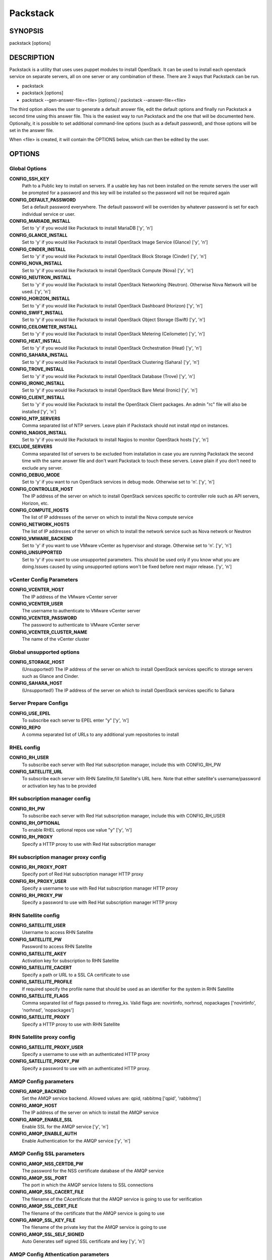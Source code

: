 ﻿=========
Packstack
=========

SYNOPSIS
========

packstack [options]

DESCRIPTION
===========

Packstack is a utility that uses uses puppet modules to install OpenStack. It can be used to install each openstack service on separate servers, all on one server or any combination of these. There are 3 ways that Packstack can be run.

- packstack
- packstack [options]
- packstack --gen-answer-file=<file> [options] / packstack --answer-file=<file>

The third option allows the user to generate a default answer file, edit the default options and finally run Packstack a second time using this answer file. This is the easiest way to run Packstack and the one that will be documented here. Optionally, it is possible to set additional command-line options (such as a default password), and those options will be set in the answer file.

When <file> is created, it will contain the OPTIONS below, which can then be edited by the user.

OPTIONS
=======

Global Options
--------------

**CONFIG_SSH_KEY**
    Path to a Public key to install on servers. If a usable key has not been installed on the remote servers the user will be prompted for a password and this key will be installed so the password will not be required again

**CONFIG_DEFAULT_PASSWORD**
    Set a default password everywhere. The default password will be overriden by whatever password is set for each individual service or user.

**CONFIG_MARIADB_INSTALL**
    Set to 'y' if you would like Packstack to install MariaDB ['y', 'n']

**CONFIG_GLANCE_INSTALL**
    Set to 'y' if you would like Packstack to install OpenStack Image Service (Glance) ['y', 'n']

**CONFIG_CINDER_INSTALL**
    Set to 'y' if you would like Packstack to install OpenStack Block Storage (Cinder) ['y', 'n']

**CONFIG_NOVA_INSTALL**
    Set to 'y' if you would like Packstack to install OpenStack Compute (Nova) ['y', 'n']

**CONFIG_NEUTRON_INSTALL**
    Set to 'y' if you would like Packstack to install OpenStack Networking (Neutron). Otherwise Nova Network will be used. ['y', 'n']

**CONFIG_HORIZON_INSTALL**
    Set to 'y' if you would like Packstack to install OpenStack Dashboard (Horizon) ['y', 'n']

**CONFIG_SWIFT_INSTALL**
    Set to 'y' if you would like Packstack to install OpenStack Object Storage (Swift) ['y', 'n']

**CONFIG_CEILOMETER_INSTALL**
    Set to 'y' if you would like Packstack to install OpenStack Metering (Ceilometer) ['y', 'n']

**CONFIG_HEAT_INSTALL**
    Set to 'y' if you would like Packstack to install OpenStack Orchestration (Heat) ['y', 'n']

**CONFIG_SAHARA_INSTALL**
    Set to 'y' if you would like Packstack to install OpenStack Clustering (Sahara) ['y', 'n']

**CONFIG_TROVE_INSTALL**
    Set to 'y' if you would like Packstack to install OpenStack Database (Trove) ['y', 'n']

**CONFIG_IRONIC_INSTALL**
    Set to 'y' if you would like Packstack to install OpenStack Bare Metal (Ironic) ['y', 'n']

**CONFIG_CLIENT_INSTALL**
    Set to 'y' if you would like Packstack to install the OpenStack Client packages. An admin "rc" file will also be installed ['y', 'n']

**CONFIG_NTP_SERVERS**
    Comma separated list of NTP servers. Leave plain if Packstack should not install ntpd on instances.

**CONFIG_NAGIOS_INSTALL**
    Set to 'y' if you would like Packstack to install Nagios to monitor OpenStack hosts ['y', 'n']

**EXCLUDE_SERVERS**
    Comma separated list of servers to be excluded from installation in case you are running Packstack the second time with the same answer file and don't want Packstack to touch these servers. Leave plain if you don't need to exclude any server.

**CONFIG_DEBUG_MODE**
    Set to 'y' if you want to run OpenStack services in debug mode. Otherwise set to 'n'. ['y', 'n']

**CONFIG_CONTROLLER_HOST**
    The IP address of the server on which to install OpenStack services specific to controller role such as API servers, Horizon, etc.

**CONFIG_COMPUTE_HOSTS**
    The list of IP addresses of the server on which to install the Nova compute service

**CONFIG_NETWORK_HOSTS**
    The list of IP addresses of the server on which to install the network service such as Nova network or Neutron

**CONFIG_VMWARE_BACKEND**
    Set to 'y' if you want to use VMware vCenter as hypervisor and storage. Otherwise set to 'n'. ['y', 'n']

**CONFIG_UNSUPPORTED**
    Set to 'y' if you want to use unsupported parameters. This should be used only if you know what you are doing.Issues caused by using unsupported options won't be fixed before next major release. ['y', 'n']

vCenter Config Parameters
-------------------------

**CONFIG_VCENTER_HOST**
    The IP address of the VMware vCenter server

**CONFIG_VCENTER_USER**
    The username to authenticate to VMware vCenter server

**CONFIG_VCENTER_PASSWORD**
    The password to authenticate to VMware vCenter server

**CONFIG_VCENTER_CLUSTER_NAME**
    The name of the vCenter cluster

Global unsupported options
--------------------------

**CONFIG_STORAGE_HOST**
    (Unsupported!) The IP address of the server on which to install OpenStack services specific to storage servers such as Glance and Cinder.

**CONFIG_SAHARA_HOST**
    (Unsupported!) The IP address of the server on which to install OpenStack services specific to Sahara

Server Prepare Configs
-----------------------

**CONFIG_USE_EPEL**
    To subscribe each server to EPEL enter "y" ['y', 'n']

**CONFIG_REPO**
    A comma separated list of URLs to any additional yum repositories to install

RHEL config
-----------

**CONFIG_RH_USER**
    To subscribe each server with Red Hat subscription manager, include this with CONFIG_RH_PW

**CONFIG_SATELLITE_URL**
    To subscribe each server with RHN Satellite,fill Satellite's URL here. Note that either satellite's username/password or activation key has to be provided

RH subscription manager config
------------------------------

**CONFIG_RH_PW**
    To subscribe each server with Red Hat subscription manager, include this with CONFIG_RH_USER

**CONFIG_RH_OPTIONAL**
    To enable RHEL optional repos use value "y" ['y', 'n']

**CONFIG_RH_PROXY**
    Specify a HTTP proxy to use with Red Hat subscription manager

RH subscription manager proxy config
------------------------------------

**CONFIG_RH_PROXY_PORT**
    Specify port of Red Hat subscription manager HTTP proxy

**CONFIG_RH_PROXY_USER**
    Specify a username to use with Red Hat subscription manager HTTP proxy

**CONFIG_RH_PROXY_PW**
    Specify a password to use with Red Hat subscription manager HTTP proxy

RHN Satellite config
--------------------

**CONFIG_SATELLITE_USER**
    Username to access RHN Satellite

**CONFIG_SATELLITE_PW**
    Password to access RHN Satellite

**CONFIG_SATELLITE_AKEY**
    Activation key for subscription to RHN Satellite

**CONFIG_SATELLITE_CACERT**
    Specify a path or URL to a SSL CA certificate to use

**CONFIG_SATELLITE_PROFILE**
    If required specify the profile name that should be used as an identifier for the system in RHN Satellite

**CONFIG_SATELLITE_FLAGS**
    Comma separated list of flags passed to rhnreg_ks. Valid flags are: novirtinfo, norhnsd, nopackages ['novirtinfo', 'norhnsd', 'nopackages']

**CONFIG_SATELLITE_PROXY**
    Specify a HTTP proxy to use with RHN Satellite

RHN Satellite proxy config
--------------------------

**CONFIG_SATELLITE_PROXY_USER**
    Specify a username to use with an authenticated HTTP proxy

**CONFIG_SATELLITE_PROXY_PW**
    Specify a password to use with an authenticated HTTP proxy.

AMQP Config parameters
----------------------

**CONFIG_AMQP_BACKEND**
    Set the AMQP service backend. Allowed values are: qpid, rabbitmq ['qpid', 'rabbitmq']

**CONFIG_AMQP_HOST**
    The IP address of the server on which to install the AMQP service

**CONFIG_AMQP_ENABLE_SSL**
    Enable SSL for the AMQP service ['y', 'n']

**CONFIG_AMQP_ENABLE_AUTH**
    Enable Authentication for the AMQP service ['y', 'n']

AMQP Config SSL parameters
--------------------------

**CONFIG_AMQP_NSS_CERTDB_PW**
    The password for the NSS certificate database of the AMQP service

**CONFIG_AMQP_SSL_PORT**
    The port in which the AMQP service listens to SSL connections

**CONFIG_AMQP_SSL_CACERT_FILE**
    The filename of the CAcertificate that the AMQP service is going to use for verification

**CONFIG_AMQP_SSL_CERT_FILE**
    The filename of the certificate that the AMQP service is going to use

**CONFIG_AMQP_SSL_KEY_FILE**
    The filename of the private key that the AMQP service is going to use

**CONFIG_AMQP_SSL_SELF_SIGNED**
    Auto Generates self signed SSL certificate and key ['y', 'n']

AMQP Config Athentication parameters
------------------------------------

**CONFIG_AMQP_AUTH_USER**
    User for amqp authentication

**CONFIG_AMQP_AUTH_PASSWORD**
    Password for user authentication ['y', 'n']

MariaDB Config parameters
-------------------------

**CONFIG_MARIADB_HOST**
    The IP address of the server on which to install MariaDB or IP address of DB server to use if MariaDB installation was not selected

**CONFIG_MARIADB_USER**
    Username for the MariaDB admin user

**CONFIG_MARIADB_PW**
    Password for the MariaDB admin user

Keystone Config parameters
--------------------------

**CONFIG_KEYSTONE_DB_PW**
    The password to use for the Keystone to access DB

**CONFIG_KEYSTONE_REGION**
    Region name

**CONFIG_KEYSTONE_ADMIN_TOKEN**
    The token to use for the Keystone service api

**CONFIG_KEYSTONE_ADMIN_USERNAME**
    User name for the Identity service 'admin' user.  Defaults to 'admin'.

**CONFIG_KEYSTONE_ADMIN_PW**
    The password to use for the Keystone admin user

**CONFIG_KEYSTONE_ADMIN_EMAIL**
    Email address for the Identity service 'admin' user.  Defaults to 'root@localhost'.

**CONFIG_KEYSTONE_DEMO_PW**
    The password to use for the Keystone demo user

**CONFIG_KEYSTONE_API_VERSION**
    Keystone API version string ['v2.0', 'v3']

**CONFIG_KEYSTONE_TOKEN_FORMAT**
    Keystone token format. Use either UUID or PKI ['UUID', 'PKI']

**CONFIG_KEYSTONE_SERVICE_NAME**
    Name of service to use to run keystone (keystone or httpd) ['keystone', 'httpd']

**CONFIG_KEYSTONE_IDENTITY_BACKEND**
    Type of identity backend (sql or ldap) ['sql', 'ldap']

Keystone LDAP Identity Backend Config parameters
------------------------------------------------

**CONFIG_KEYSTONE_LDAP_URL**
    Keystone LDAP backend URL

**CONFIG_KEYSTONE_LDAP_USER_DN**
    Keystone LDAP backend user DN.  Used to bind to the LDAP server when the LDAP server does not allow anonymous authentication.

**CONFIG_KEYSTONE_LDAP_USER_PASSWORD**
    Keystone LDAP backend password for user DN

**CONFIG_KEYSTONE_LDAP_SUFFIX**
    Keystone LDAP backend base suffix

**CONFIG_KEYSTONE_LDAP_QUERY_SCOPE**
    Keystone LDAP backend query scope (base, one, sub) ['base', 'one', 'sub']

**CONFIG_KEYSTONE_LDAP_PAGE_SIZE**
    Keystone LDAP backend query page size

**CONFIG_KEYSTONE_LDAP_USER_SUBTREE**
    Keystone LDAP backend user subtree

**CONFIG_KEYSTONE_LDAP_USER_FILTER**
    Keystone LDAP backend user query filter

**CONFIG_KEYSTONE_LDAP_USER_OBJECTCLASS**
    Keystone LDAP backend user objectclass

**CONFIG_KEYSTONE_LDAP_USER_ID_ATTRIBUTE**
    Keystone LDAP backend user ID attribute

**CONFIG_KEYSTONE_LDAP_USER_NAME_ATTRIBUTE**
    Keystone LDAP backend user name attribute

**CONFIG_KEYSTONE_LDAP_USER_MAIL_ATTRIBUTE**
    Keystone LDAP backend user email address attribute

**CONFIG_KEYSTONE_LDAP_USER_ENABLED_ATTRIBUTE**
    Keystone LDAP backend user enabled attribute

**CONFIG_KEYSTONE_LDAP_USER_ENABLED_MASK**
    Keystone LDAP backend - bit mask applied to user enabled attribute

**CONFIG_KEYSTONE_LDAP_USER_ENABLED_DEFAULT**
    Keystone LDAP backend - value of enabled attribute which indicates user is enabled

**CONFIG_KEYSTONE_LDAP_USER_ENABLED_INVERT**
    Keystone LDAP backend - users are disabled not enabled ['n', 'y']

**CONFIG_KEYSTONE_LDAP_USER_ATTRIBUTE_IGNORE**
    Comma separated list of attributes stripped from user entry upon update

**CONFIG_KEYSTONE_LDAP_USER_DEFAULT_PROJECT_ID_ATTRIBUTE**
    Keystone LDAP attribute mapped to default_project_id for users

**CONFIG_KEYSTONE_LDAP_USER_ALLOW_CREATE**
    Set to 'y' if you want to be able to create Keystone users through the Keystone interface.  Set to 'n' if you will create directly in the LDAP backend. ['n', 'y']

**CONFIG_KEYSTONE_LDAP_USER_ALLOW_UPDATE**
    Set to 'y' if you want to be able to update Keystone users through the Keystone interface.  Set to 'n' if you will update directly in the LDAP backend. ['n', 'y']

**CONFIG_KEYSTONE_LDAP_USER_ALLOW_DELETE**
    Set to 'y' if you want to be able to delete Keystone users through the Keystone interface.  Set to 'n' if you will delete directly in the LDAP backend. ['n', 'y']

**CONFIG_KEYSTONE_LDAP_USER_PASS_ATTRIBUTE**
    Keystone LDAP attribute mapped to password

**CONFIG_KEYSTONE_LDAP_USER_ENABLED_EMULATION_DN**
    DN of the group entry to hold enabled users when using enabled emulation.

**CONFIG_KEYSTONE_LDAP_USER_ADDITIONAL_ATTRIBUTE_MAPPING**
    List of additional LDAP attributes used for mapping additional attribute mappings for users. Attribute mapping format is <ldap_attr>:<user_attr>, where ldap_attr is the attribute in the LDAP entry and user_attr is the Identity API attribute.

**CONFIG_KEYSTONE_LDAP_GROUP_SUBTREE**
    Keystone LDAP backend group subtree

**CONFIG_KEYSTONE_LDAP_GROUP_FILTER**
    Keystone LDAP backend group query filter

**CONFIG_KEYSTONE_LDAP_GROUP_OBJECTCLASS**
    Keystone LDAP backend group objectclass

**CONFIG_KEYSTONE_LDAP_GROUP_ID_ATTRIBUTE**
    Keystone LDAP backend group ID attribute

**CONFIG_KEYSTONE_LDAP_GROUP_NAME_ATTRIBUTE**
    Keystone LDAP backend group name attribute

**CONFIG_KEYSTONE_LDAP_GROUP_MEMBER_ATTRIBUTE**
    Keystone LDAP backend group member attribute

**CONFIG_KEYSTONE_LDAP_GROUP_DESC_ATTRIBUTE**
    Keystone LDAP backend group description attribute

**CONFIG_KEYSTONE_LDAP_GROUP_ATTRIBUTE_IGNORE**
    Comma separated list of attributes stripped from group entry upon update

**CONFIG_KEYSTONE_LDAP_GROUP_ALLOW_CREATE**
    Set to 'y' if you want to be able to create Keystone groups through the Keystone interface.  Set to 'n' if you will create directly in the LDAP backend. ['n', 'y']

**CONFIG_KEYSTONE_LDAP_GROUP_ALLOW_UPDATE**
    Set to 'y' if you want to be able to update Keystone groups through the Keystone interface.  Set to 'n' if you will update directly in the LDAP backend. ['n', 'y']

**CONFIG_KEYSTONE_LDAP_GROUP_ALLOW_DELETE**
    Set to 'y' if you want to be able to delete Keystone groups through the Keystone interface.  Set to 'n' if you will delete directly in the LDAP backend. ['n', 'y']

**CONFIG_KEYSTONE_LDAP_GROUP_ADDITIONAL_ATTRIBUTE_MAPPING**
    List of additional LDAP attributes used for mapping additional attribute mappings for groups. Attribute mapping format is <ldap_attr>:<group_attr>, where ldap_attr is the attribute in the LDAP entry and group_attr is the Identity API attribute.

**CONFIG_KEYSTONE_LDAP_USE_TLS**
    Should Keystone LDAP use TLS ['n', 'y']

**CONFIG_KEYSTONE_LDAP_TLS_CACERTDIR**
    Keystone LDAP CA certificate directory

**CONFIG_KEYSTONE_LDAP_TLS_CACERTFILE**
    Keystone LDAP CA certificate file

**CONFIG_KEYSTONE_LDAP_TLS_REQ_CERT**
    Keystone LDAP certificate checking strictness (never, allow, demand) ['never', 'allow', 'demand']

Glance Config parameters
------------------------

**CONFIG_GLANCE_DB_PW**
    The password to use for the Glance to access DB

**CONFIG_GLANCE_KS_PW**
    The password to use for the Glance to authenticate with Keystone

**CONFIG_GLANCE_BACKEND**
    Glance storage backend controls how Glance stores disk images. Supported values: file, swift. Note that Swift installation have to be enabled to have swift backend working. Otherwise Packstack will fallback to 'file'. ['file', 'swift']

Cinder Config parameters
------------------------

**CONFIG_CINDER_DB_PW**
    The password to use for the Cinder to access DB

**CONFIG_CINDER_KS_PW**
    The password to use for the Cinder to authenticate with Keystone

**CONFIG_CINDER_BACKEND**
    The Cinder backend to use, valid options are: lvm, gluster, nfs, vmdk, netapp ['lvm', 'gluster', 'nfs', 'vmdk', 'netapp']

Cinder volume create Config parameters
--------------------------------------

**CONFIG_CINDER_VOLUMES_CREATE**
    Create Cinder's volumes group. This should only be done for testing on a proof-of-concept installation of Cinder. This will create a file-backed volume group and is not suitable for production usage. ['y', 'n']

Cinder volume size Config parameters
------------------------------------

**CONFIG_CINDER_VOLUMES_SIZE**
    Cinder's volumes group size. Note that actual volume size will be extended with 3% more space for VG metadata.

Cinder gluster Config parameters
--------------------------------

**CONFIG_CINDER_GLUSTER_MOUNTS**
    A single or comma separated list of gluster volume shares to mount, eg: ip-address:/vol-name, domain:/vol-name  ['^([\\d]{1,3}\\.){3}[\\d]{1,3}:/.*', '^[a-zA-Z0-9][\\-\\.\\w]*:/.*']

Cinder NFS Config parameters
----------------------------

**CONFIG_CINDER_NFS_MOUNTS**
    A single or comma seprated list of NFS exports to mount, eg: ip-address:/export-name  ['^([\\d]{1,3}\\.){3}[\\d]{1,3}:/.*']

Cinder NetApp main configuration
--------------------------------

**CONFIG_CINDER_NETAPP_LOGIN**
    (required) Administrative user account name used to access the storage system or proxy server.  ['']

**CONFIG_CINDER_NETAPP_PASSWORD**
    (required) Password for the administrative user account specified in the netapp_login parameter. ['']

**CONFIG_CINDER_NETAPP_HOSTNAME**
    (required) The hostname (or IP address) for the storage system or proxy server.

**CONFIG_CINDER_NETAPP_SERVER_PORT**
    (optional) The TCP port to use for communication with ONTAPI on the storage system. Traditionally, port 80 is used for HTTP and port 443 is used for HTTPS; however, this value should be changed if an alternate port has been configured on the storage system or proxy server.  Defaults to 80. ['']

**CONFIG_CINDER_NETAPP_STORAGE_FAMILY**
    (optional) The storage family type used on the storage system; valid values are ontap_7mode for using Data ONTAP operating in 7-Mode or ontap_cluster for using clustered Data ONTAP, or eseries for NetApp E-Series. Defaults to ontap_cluster. ['ontap_7mode', 'ontap_cluster', 'eseries']

**CONFIG_CINDER_NETAPP_TRANSPORT_TYPE**
    (optional) The transport protocol used when communicating with ONTAPI on the storage system or proxy server. Valid values are http or https.  Defaults to http. ['http', 'https']

**CONFIG_CINDER_NETAPP_STORAGE_PROTOCOL**
    (optional) The storage protocol to be used on the data path with the storage system; valid values are iscsi or nfs. Defaults to nfs. ['iscsi', 'nfs']

Cinder NetApp ONTAP-iSCSI configuration
---------------------------------------

**CONFIG_CINDER_NETAPP_SIZE_MULTIPLIER**
    (optional) The quantity to be multiplied by the requested volume size to ensure enough space is available on the virtual storage server (Vserver) to fulfill the volume creation request.  Defaults to 1.0. ['']

Cinder NetApp NFS configuration
-------------------------------

**CONFIG_CINDER_NETAPP_EXPIRY_THRES_MINUTES**
    (optional) This parameter specifies the threshold for last access time for images in the NFS image cache. When a cache cleaning cycle begins, images in the cache that have not been accessed in the last M minutes, where M is the value of this parameter, will be deleted from the cache to create free space on the NFS share. Defaults to 720. ['']

**CONFIG_CINDER_NETAPP_THRES_AVL_SIZE_PERC_START**
    (optional) If the percentage of available space for an NFS share has dropped below the value specified by this parameter, the NFS image cache will be cleaned.  Defaults to 20 ['']

**CONFIG_CINDER_NETAPP_THRES_AVL_SIZE_PERC_STOP**
    (optional) When the percentage of available space on an NFS share has reached the percentage specified by this parameter, the driver will stop clearing files from the NFS image cache that have not been accessed in the last M minutes, where M is the value of the expiry_thres_minutes parameter.  Defaults to 60. ['']

**CONFIG_CINDER_NETAPP_NFS_SHARES**
    (optional) Single or comma-separated list of NetApp NFS shares for Cinder to use.  Format: ip-address:/export-name. Defaults to ''. ['']

**CONFIG_CINDER_NETAPP_NFS_SHARES_CONFIG**
    (optional) File with the list of available NFS shares.   Defaults to '/etc/cinder/shares.conf'. ['']


Cinder NetApp iSCSI & 7-mode configuration
------------------------------------------

**CONFIG_CINDER_NETAPP_VOLUME_LIST**
    (optional) This parameter is only utilized when the storage protocol is configured to use iSCSI. This parameter is used to restrict provisioning to the specified controller volumes. Specify the value of this parameter to be a comma separated list of NetApp controller volume names to be used for provisioning.  Defaults to ''. ['']

**CONFIG_CINDER_NETAPP_VFILER**
    (optional) The vFiler unit on which provisioning of block storage volumes will be done. This parameter is only used by the driver when connecting to an instance with a storage family of Data ONTAP operating in 7-Mode and the storage protocol selected is iSCSI. Only use this parameter when utilizing the MultiStore feature on the NetApp storage system.  Defaults to ''. ['']

Cinder NetApp vServer configuration
-----------------------------------

**CONFIG_CINDER_NETAPP_VSERVER**
    (optional) This parameter specifies the virtual storage server (Vserver) name on the storage cluster on which provisioning of block storage volumes should occur. If using the NFS storage protocol, this parameter is mandatory for storage service catalog support (utilized by Cinder volume type extra_specs support). If this parameter is specified, the exports belonging to the Vserver will only be used for provisioning in the future. Block storage volumes on exports not belonging to the Vserver specified by this  parameter will continue to function normally.  Defaults to ''. ['']

Cinder NetApp E-Series configuration
------------------------------------

**CONFIG_CINDER_NETAPP_CONTROLLER_IPS**
    (optional) This option is only utilized when the storage family is configured to eseries. This option is used to restrict provisioning to the specified controllers. Specify the value of this option to be a comma separated list of controller hostnames or IP addresses to be used for provisioning.  Defaults to ''. ['']

**CONFIG_CINDER_NETAPP_SA_PASSWORD**
    (optional) Password for the NetApp E-Series storage array. Defaults to ''. ['']

**CONFIG_CINDER_NETAPP_WEBSERVICE_PATH**
    (optional) This option is used to specify the path to the E-Series proxy application on a proxy server. The value is combined with the value of the netapp_transport_type, netapp_server_hostname, and netapp_server_port options to create the URL used by the driver to connect to the proxy application.  Defaults to '/devmgr/v2'. ['^[/].*$']

**CONFIG_CINDER_NETAPP_STORAGE_POOLS**
    (optional) This option is used to restrict provisioning to the specified storage pools. Only dynamic disk pools are currently supported. Specify the value of this option to be a comma separated list of disk pool names to be used for provisioning.  Defaults to ''. ['']

Ironic Options
--------------

**CONFIG_IRONIC_DB_PW**
    The password to use for the Ironic DB access

**CONFIG_IRONIC_KS_PW**
    The password to use for Ironic to authenticate with Keystone

Nova Options
------------

**CONFIG_NOVA_DB_PW**
    The password to use for the Nova to access DB

**CONFIG_NOVA_KS_PW**
    The password to use for the Nova to authenticate with Keystone

**CONFIG_NOVA_SCHED_CPU_ALLOC_RATIO**
    The overcommitment ratio for virtual to physical CPUs. Set to 1.0 to disable CPU overcommitment

**CONFIG_NOVA_SCHED_RAM_ALLOC_RATIO**
    The overcommitment ratio for virtual to physical RAM. Set to 1.0 to disable RAM overcommitment

**CONFIG_NOVA_COMPUTE_MIGRATE_PROTOCOL**
    Protocol used for instance migration. Allowed values are tcp and ssh. Note that by defaul nova user is created with /sbin/nologin shell so that ssh protocol won't be working. To make ssh protocol work you have to fix nova user on compute hosts manually. ['tcp', 'ssh']

**CONFIG_NOVA_COMPUTE_MANAGER**
    The manager that will run nova compute.

Nova Network Options
--------------------

**CONFIG_NOVA_COMPUTE_PRIVIF**
    Private interface for Flat DHCP on the Nova compute servers

**CONFIG_NOVA_NETWORK_MANAGER**
    Nova network manager ['^nova\\.network\\.manager\\.\\w+Manager$']

**CONFIG_NOVA_NETWORK_PUBIF**
    Public interface on the Nova network server

**CONFIG_NOVA_NETWORK_PRIVIF**
    Private interface for network manager on the Nova network server

**CONFIG_NOVA_NETWORK_FIXEDRANGE**
    IP Range for network manager ['^[\\:\\.\\da-fA-f]+(\\/\\d+){0,1}$']

**CONFIG_NOVA_NETWORK_FLOATRANGE**
    IP Range for Floating IP's ['^[\\:\\.\\da-fA-f]+(\\/\\d+){0,1}$']

**CONFIG_NOVA_NETWORK_AUTOASSIGNFLOATINGIP**
    Automatically assign a floating IP to new instances ['y', 'n']

Nova Network VLAN Options
-------------------------

**CONFIG_NOVA_NETWORK_VLAN_START**
    First VLAN for private networks

**CONFIG_NOVA_NETWORK_NUMBER**
    Number of networks to support

**CONFIG_NOVA_NETWORK_SIZE**
    Number of addresses in each private subnet

Neutron config
--------------

**CONFIG_NEUTRON_KS_PW**
    The password to use for Neutron to authenticate with Keystone

**CONFIG_NEUTRON_DB_PW**
    The password to use for Neutron to access DB

**CONFIG_NEUTRON_L3_EXT_BRIDGE**
    The name of the ovs bridge (or empty for linuxbridge) that the Neutron L3 agent will use for external  traffic, or 'provider' using provider networks.

**CONFIG_NEUTRON_METADATA_PW**
    Neutron metadata agent password

**CONFIG_LBAAS_INSTALL**
    Set to 'y' if you would like Packstack to install Neutron LBaaS ['y', 'n']

**CONFIG_NEUTRON_METERING_AGENT_INSTALL**
    Set to 'y' if you would like Packstack to install Neutron L3 Metering agent ['y', 'n']

**CONFIG_NEUTRON_FWAAS**
    Whether to configure neutron Firewall as a Service ['y', 'n']

Neutron ML2 plugin config
-------------------------

**CONFIG_NEUTRON_ML2_TYPE_DRIVERS**
    A comma separated list of network type driver entrypoints to be loaded from the neutron.ml2.type_drivers namespace. ['local', 'flat', 'vlan', 'gre', 'vxlan']

**CONFIG_NEUTRON_ML2_TENANT_NETWORK_TYPES**
    A comma separated ordered list of network_types to allocate as tenant networks. The value 'local' is only useful for single-box testing but provides no connectivity between hosts. ['local', 'vlan', 'gre', 'vxlan']

**CONFIG_NEUTRON_ML2_MECHANISM_DRIVERS**
    A comma separated ordered list of networking mechanism driver entrypoints to be loaded from the neutron.ml2.mechanism_drivers namespace. ['logger', 'test', 'linuxbridge', 'openvswitch', 'hyperv', 'ncs', 'arista', 'cisco_nexus', 'l2population']

**CONFIG_NEUTRON_ML2_FLAT_NETWORKS**
    A comma separated  list of physical_network names with which flat networks can be created. Use * to allow flat networks with arbitrary physical_network names.

**CONFIG_NEUTRON_ML2_VLAN_RANGES**
    A comma separated list of <physical_network>:<vlan_min>:<vlan_max> or <physical_network> specifying physical_network names usable for VLAN provider and tenant networks, as well as ranges of VLAN tags on each available for allocation to tenant networks.

**CONFIG_NEUTRON_ML2_TUNNEL_ID_RANGES**
    A comma separated list of <tun_min>:<tun_max> tuples enumerating ranges of GRE tunnel IDs that are available for tenant network allocation. Should be an array with tun_max +1 - tun_min > 1000000

**CONFIG_NEUTRON_ML2_VXLAN_GROUP**
    Multicast group for VXLAN. If unset, disables VXLAN enable sending allocate broadcast traffic to this multicast group. When left unconfigured, will disable multicast VXLAN mode. Should be an Multicast IP (v4 or v6) address.

**CONFIG_NEUTRON_ML2_VNI_RANGES**
    A comma separated list of <vni_min>:<vni_max> tuples enumerating ranges of VXLAN VNI IDs that are available for tenant network allocation. Min value is 0 and Max value is 16777215.

**CONFIG_NEUTRON_L2_AGENT**
    The name of the L2 agent to be used with Neutron ['linuxbridge', 'openvswitch']

Neutron LB agent config
-----------------------

**CONFIG_NEUTRON_LB_INTERFACE_MAPPINGS**
    A comma separated list of interface mappings for the Neutron linuxbridge plugin (eg. physnet1:eth1,physnet2:eth2,physnet3:eth3)

Neutron OVS agent config
------------------------

**CONFIG_NEUTRON_OVS_BRIDGE_MAPPINGS**
    A comma separated list of bridge mappings for the Neutron openvswitch plugin (eg. physnet1:br-eth1,physnet2:br-eth2,physnet3:br-eth3)

**CONFIG_NEUTRON_OVS_BRIDGE_IFACES**
    Comma-separated list of colon-separated Open vSwitch <bridge>:<interface> pairs. The interface will be added to the associated bridge. If you desire the bridge to be persistent a value must be added to this directive, also CONFIG_NEUTRON_OVS_BRIDGE_MAPPINGS must be set in order to create the proper port. This can be achieved from the command line by issuing the following command: packstack --allinone --os-neutron-ovs-bridge-mappings=ext-net:br-ex --os-neutron-ovs-bridge-interfaces=br-ex:eth0

Neutron OVS agent config for tunnels
------------------------------------

**CONFIG_NEUTRON_OVS_TUNNEL_IF**
    The interface for the OVS tunnel. Packstack will override the IP address used for tunnels on this hypervisor to the IP found on the specified interface. (eg. eth1)

Neutron OVS agent config for VXLAN
----------------------------------

**CONFIG_NEUTRON_OVS_VXLAN_UDP_PORT**
    VXLAN UDP port

NOVACLIENT Config parameters
----------------------------

OpenStack Horizon Config parameters
-----------------------------------

**CONFIG_HORIZON_SSL**
    To set up Horizon communication over https set this to 'y' ['y', 'n']

SSL Config parameters
---------------------

**CONFIG_SSL_CERT**
    PEM encoded certificate to be used for ssl on the https server, leave blank if one should be generated, this certificate should not require a passphrase

**CONFIG_SSL_KEY**
    SSL keyfile corresponding to the certificate if one was entered

**CONFIG_SSL_CACHAIN**
    PEM encoded CA certificates from which the certificate chain of the server certificate can be assembled.

OpenStack Swift Config parameters
---------------------------------

**CONFIG_SWIFT_KS_PW**
    The password to use for the Swift to authenticate with Keystone

**CONFIG_SWIFT_STORAGES**
    A comma separated list of devices which to use as Swift Storage device. Each entry should take the format /path/to/dev, for example /dev/vdb will install /dev/vdb as Swift storage device (packstack does not create the filesystem, you must do this first). If value is omitted Packstack will create a loopback device for test setup

**CONFIG_SWIFT_STORAGE_ZONES**
    Number of swift storage zones, this number MUST be no bigger than the number of storage devices configured

**CONFIG_SWIFT_STORAGE_REPLICAS**
    Number of swift storage replicas, this number MUST be no bigger than the number of storage zones configured

**CONFIG_SWIFT_STORAGE_FSTYPE**
    FileSystem type for storage nodes ['xfs', 'ext4']

**CONFIG_SWIFT_HASH**
    Shared secret for Swift

**CONFIG_SWIFT_STORAGE_SIZE**
    Size of the swift loopback file storage device

Heat Config parameters
----------------------

**CONFIG_HEAT_DB_PW**
    The password used by Heat user to authenticate against DB

**CONFIG_HEAT_AUTH_ENC_KEY**
    The encryption key to use for authentication info in database (16, 24, or 32 chars)

**CONFIG_HEAT_KS_PW**
    The password to use for the Heat to authenticate with Keystone

**CONFIG_HEAT_CLOUDWATCH_INSTALL**
    Set to 'y' if you would like Packstack to install Heat CloudWatch API ['y', 'n']

**CONFIG_HEAT_CFN_INSTALL**
    Set to 'y' if you would like Packstack to install Heat CloudFormation API ['y', 'n']

**CONFIG_HEAT_DOMAIN**
    Name of Keystone domain for Heat

**CONFIG_HEAT_DOMAIN_ADMIN**
    Name of Keystone domain admin user for Heat

**CONFIG_HEAT_DOMAIN_PASSWORD**
    Password for Keystone domain admin user for Heat

Provisioning demo config
------------------------

**CONFIG_PROVISION_DEMO**
    Whether to provision for demo usage and testing. Note that provisioning is only supported for all-in-one installations. ['y', 'n']

**CONFIG_PROVISION_TEMPEST**
    Whether to configure tempest for testing ['y', 'n']

Provisioning demo config
------------------------

**CONFIG_PROVISION_DEMO_FLOATRANGE**
    The CIDR network address for the floating IP subnet

**CONFIG_PROVISION_CIRROS_URL**
    A URL or local file location for the Cirros demo image used for Glance

Provisioning tempest config
---------------------------

**CONFIG_PROVISION_TEMPEST_USER**
    The name of the Tempest Provisioning user. If you don't provide a user name, Tempest will be configured in a standalone mode

**CONFIG_PROVISION_TEMPEST_USER_PW**
    The password to use for the Tempest Provisioning user

**CONFIG_PROVISION_TEMPEST_FLOATRANGE**
    The CIDR network address for the floating IP subnet

**CONFIG_PROVISION_TEMPEST_REPO_URI**
    The uri of the tempest git repository to use

**CONFIG_PROVISION_TEMPEST_REPO_REVISION**
    The revision of the tempest git repository to use

Provisioning all-in-one ovs bridge config
-----------------------------------------

**CONFIG_PROVISION_ALL_IN_ONE_OVS_BRIDGE**
    Whether to configure the ovs external bridge in an all-in-one deployment ['y', 'n']

Ceilometer Config parameters
----------------------------

**CONFIG_CEILOMETER_SECRET**
    Secret key for signing metering messages

**CONFIG_CEILOMETER_KS_PW**
    The password to use for Ceilometer to authenticate with Keystone

**CONFIG_CEILOMETER_COORDINATION_BACKEND**
    Backend driver for group membership coordination ['redis', 'none']

MONGODB Config parameters
-------------------------

**CONFIG_MONGODB_HOST**
    The IP address of the server on which to install MongoDB

Redis Config parameters
-----------------------

**CONFIG_REDIS_MASTER_HOST**
    The IP address of the server on which to install redis master server

**CONFIG_REDIS_PORT**
    The port on which the redis server(s) listens

**CONFIG_REDIS_HA**
    Should redis try to use HA ['y', 'n']

**CONFIG_REDIS_SLAVE_HOSTS**
    The hosts on which to install redis slaves

**CONFIG_REDIS_SENTINEL_HOSTS**
    The hosts on which to install redis sentinel servers

**CONFIG_REDIS_SENTINEL_CONTACT_HOST**
    The host to configure as the coordination sentinel

**CONFIG_REDIS_SENTINEL_PORT**
    The port on which redis sentinel servers listen

**CONFIG_REDIS_SENTINEL_QUORUM**
    The quorum value for redis sentinel servers

**CONFIG_REDIS_MASTER_NAME**
    The name of the master server watched by the sentinel ['[a-z]+']

Sahara Config parameters
------------------------

**CONFIG_SAHARA_DB_PW**
    The password to use for the Sahara DB access

**CONFIG_SAHARA_KS_PW**
    The password to use for Sahara to authenticate with Keystone

Trove config parameters
-----------------------

**CONFIG_TROVE_DB_PW**
    The password to use for the Trove DB access

**CONFIG_TROVE_KS_PW**
    The password to use for Trove to authenticate with Keystone

**CONFIG_TROVE_NOVA_USER**
    The user to use when Trove connects to Nova

**CONFIG_TROVE_NOVA_TENANT**
    The tenant to use when Trove connects to Nova

**CONFIG_TROVE_NOVA_PW**
    The password to use when Trove connects to Nova

Nagios Config parameters
------------------------

**CONFIG_NAGIOS_PW**
    The password of the nagiosadmin user on the Nagios server

Log files and Debug info
------------------------

The location of the log files and generated puppet manifests are in the /var/tmp/packstack directory under a directory named by the date in which packstack was run and a random string (e.g. /var/tmp/packstack/20131022-204316-Bf3Ek2). Inside, we find a manifest directory and the openstack-setup.log file; puppet manifests and a log file for each one are found inside the manifest directory.

In case debugging info is needed while running packstack the -d switch will make it write more detailed information about the installation.

Examples:

If we need an allinone debug session:

packstack -d --allinone

If we need a answer file to tailor it and then debug:

packstack --gen-answer-file=ans.txt
packstack -d --answer-file=ans.txt


SOURCE
======
* `packstack      https://github.com/stackforge/packstack`
* `puppet modules https://github.com/puppetlabs and https://github.com/packstack`
